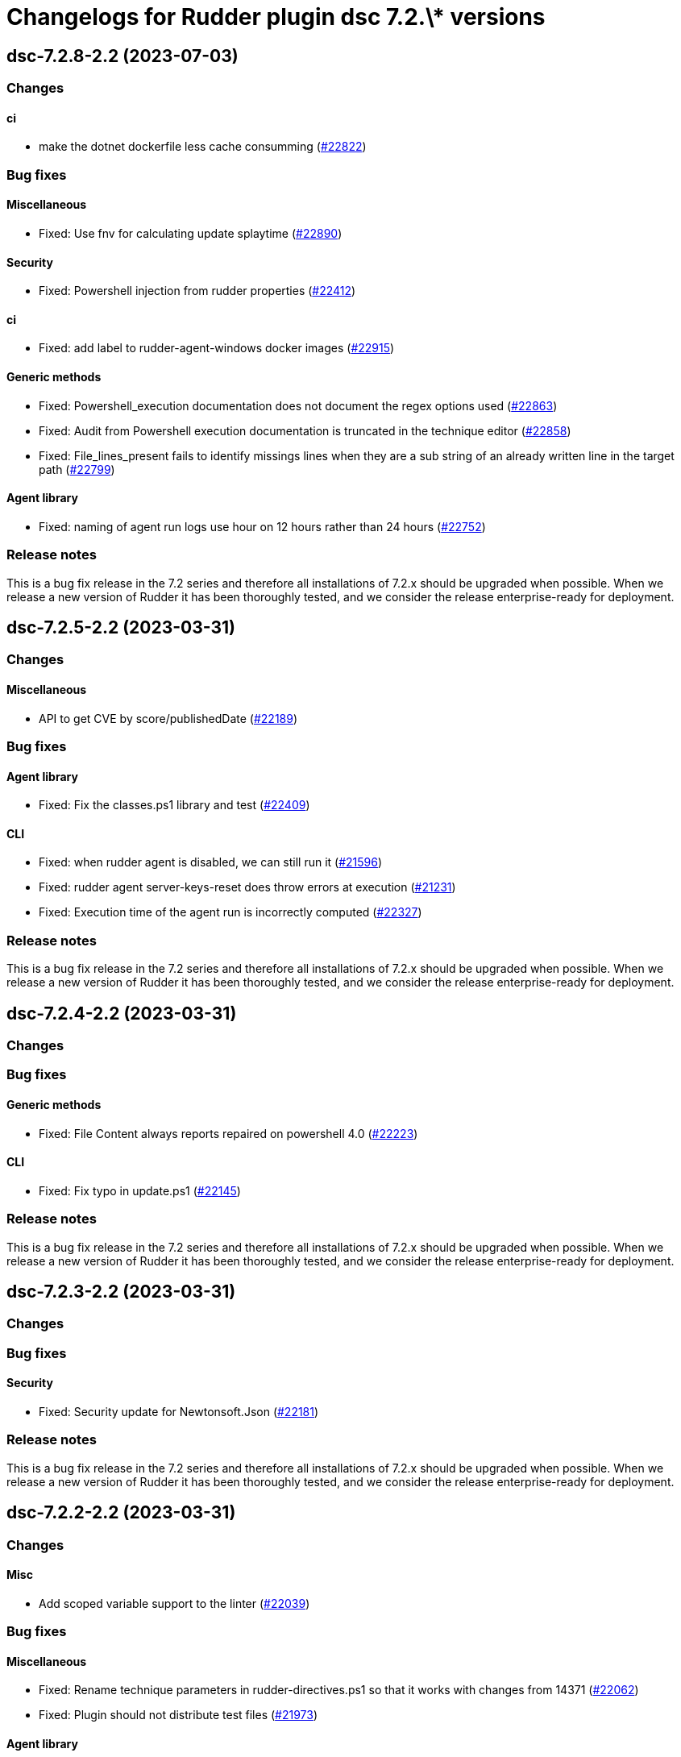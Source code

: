 = Changelogs for Rudder plugin dsc 7.2.\* versions

== dsc-7.2.8-2.2 (2023-07-03)

=== Changes


==== ci

* make the dotnet dockerfile less cache consumming
    (https://issues.rudder.io/issues/22822[#22822])

=== Bug fixes

==== Miscellaneous

* Fixed: Use fnv for calculating update splaytime
    (https://issues.rudder.io/issues/22890[#22890])

==== Security

* Fixed: Powershell injection from rudder properties
    (https://issues.rudder.io/issues/22412[#22412])

==== ci

* Fixed: add label to rudder-agent-windows docker images
    (https://issues.rudder.io/issues/22915[#22915])

==== Generic methods

* Fixed: Powershell_execution documentation does not document the regex options used
    (https://issues.rudder.io/issues/22863[#22863])
* Fixed: Audit from Powershell execution documentation is truncated in the technique editor
    (https://issues.rudder.io/issues/22858[#22858])
* Fixed: File_lines_present fails to identify missings lines when they are a sub string of an already written line in the target path
    (https://issues.rudder.io/issues/22799[#22799])

==== Agent library

* Fixed: naming of agent run logs use hour on 12 hours rather than 24 hours
    (https://issues.rudder.io/issues/22752[#22752])

=== Release notes

This is a bug fix release in the 7.2 series and therefore all installations of 7.2.x should be upgraded when possible. When we release a new version of Rudder it has been thoroughly tested, and we consider the release enterprise-ready for deployment.

== dsc-7.2.5-2.2 (2023-03-31)

=== Changes


==== Miscellaneous

* API to get CVE by score/publishedDate
    (https://issues.rudder.io/issues/22189[#22189])

=== Bug fixes

==== Agent library

* Fixed: Fix the classes.ps1 library and test
    (https://issues.rudder.io/issues/22409[#22409])

==== CLI

* Fixed: when rudder agent is disabled, we can still run it 
    (https://issues.rudder.io/issues/21596[#21596])
* Fixed: rudder agent server-keys-reset does throw errors at execution
    (https://issues.rudder.io/issues/21231[#21231])
* Fixed: Execution time of the agent run is incorrectly computed
    (https://issues.rudder.io/issues/22327[#22327])

=== Release notes

This is a bug fix release in the 7.2 series and therefore all installations of 7.2.x should be upgraded when possible. When we release a new version of Rudder it has been thoroughly tested, and we consider the release enterprise-ready for deployment.

== dsc-7.2.4-2.2 (2023-03-31)

=== Changes


=== Bug fixes

==== Generic methods

* Fixed: File Content always reports repaired on powershell 4.0
    (https://issues.rudder.io/issues/22223[#22223])

==== CLI

* Fixed: Fix typo in update.ps1
    (https://issues.rudder.io/issues/22145[#22145])

=== Release notes

This is a bug fix release in the 7.2 series and therefore all installations of 7.2.x should be upgraded when possible. When we release a new version of Rudder it has been thoroughly tested, and we consider the release enterprise-ready for deployment.

== dsc-7.2.3-2.2 (2023-03-31)

=== Changes


=== Bug fixes

==== Security

* Fixed: Security update for Newtonsoft.Json
    (https://issues.rudder.io/issues/22181[#22181])

=== Release notes

This is a bug fix release in the 7.2 series and therefore all installations of 7.2.x should be upgraded when possible. When we release a new version of Rudder it has been thoroughly tested, and we consider the release enterprise-ready for deployment.

== dsc-7.2.2-2.2 (2023-03-31)

=== Changes


==== Misc

* Add scoped variable support to the linter
    (https://issues.rudder.io/issues/22039[#22039])

=== Bug fixes

==== Miscellaneous

* Fixed: Rename technique parameters in rudder-directives.ps1 so that it works with changes from 14371
    (https://issues.rudder.io/issues/22062[#22062])
* Fixed: Plugin should not distribute test files
    (https://issues.rudder.io/issues/21973[#21973])

==== Agent library

* Fixed: rudder_client does not work on powershell 4
    (https://issues.rudder.io/issues/22112[#22112])
* Fixed: Support Powershell 4
    (https://issues.rudder.io/issues/22073[#22073])
* Fixed: Some policies are invalid with Powershell4
    (https://issues.rudder.io/issues/22076[#22076])

==== CLI

* Fixed: Typo in the rudder.ps1 parameter attributes
    (https://issues.rudder.io/issues/22032[#22032])
* Fixed: rudder agent version vanished from the agent in 7.2.0
    (https://issues.rudder.io/issues/21946[#21946])
* Fixed: Postinst does not setup correctly the user path variable
    (https://issues.rudder.io/issues/18852[#18852])

=== Release notes

This is a bug fix release in the 7.2 series and therefore all installations of 7.2.x should be upgraded when possible. When we release a new version of Rudder it has been thoroughly tested, and we consider the release enterprise-ready for deployment.

== dsc-7.2.1-2.2 (2023-03-31)

=== Changes


=== Bug fixes

==== Packaging

* Fixed: When upgrading to 7.2, displayVersion of earlier rudder versions are not properly cleaned out
    (https://issues.rudder.io/issues/21885[#21885])

==== CLI

* Fixed: Missing function Rudder-Control-Report when running a 7.2+ windows agent with a server <7.2
    (https://issues.rudder.io/issues/21884[#21884])

==== Misc

* Fixed: improve doc on testing
    (https://issues.rudder.io/issues/21862[#21862])

=== Release notes

This is a bug fix release in the 7.2 series and therefore all installations of 7.2.x should be upgraded when possible. When we release a new version of Rudder it has been thoroughly tested, and we consider the release enterprise-ready for deployment.

== dsc-7.2.0-2.2 (2023-03-31)

=== Changes


==== Security

* Add vulnerability check on dependencies
    (https://issues.rudder.io/issues/21843[#21843])

==== Generic methods

* Remove class_prefix tests as they are no longer managed by the methods
    (https://issues.rudder.io/issues/21818[#21818])
* Add tests to the condition from command method
    (https://issues.rudder.io/issues/21687[#21687])
* Add logs to the permissions_ntfs method
    (https://issues.rudder.io/issues/21799[#21799])
* Add an Audit-From-Powershell-Execution method
    (https://issues.rudder.io/issues/21764[#21764])
* Improve condition_from_* reporting
    (https://issues.rudder.io/issues/21743[#21743])
* Add tests for Condition_from_variable_match method
    (https://issues.rudder.io/issues/21692[#21692])
* Add tests for the File-From-Template method
    (https://issues.rudder.io/issues/21715[#21715])
* Add tests for condition_from_variable_existence
    (https://issues.rudder.io/issues/21689[#21689])
* Add tests for the file_content method
    (https://issues.rudder.io/issues/21696[#21696])
* Add tests for the file_lines_absent method
    (https://issues.rudder.io/issues/21716[#21716])
* Add tests for the file_lines_present method
    (https://issues.rudder.io/issues/21719[#21719])
* Add tests for file_from_http_server method
    (https://issues.rudder.io/issues/21712[#21712])
* Add tests for file_from_local_source method
    (https://issues.rudder.io/issues/21713[#21713])

==== Packaging

* Drop 6.1 compatibility for windows agents
    (https://issues.rudder.io/issues/21753[#21753])

==== CLI

* Add a message after agent update to warn that a shell respawn is most likely needed
    (https://issues.rudder.io/issues/21733[#21733])

==== Techniques

* Deprecate version 1.0 of the technique windowsUpdate 
    (https://issues.rudder.io/issues/21706[#21706])
* Deprecate the registry_edition old technique versions
    (https://issues.rudder.io/issues/21710[#21710])

==== System techniques

* Add simple test of node property loading and usage
    (https://issues.rudder.io/issues/20732[#20732])

=== Bug fixes

==== Miscellaneous

* Fixed: Add the UI to delete a campaign event
    (https://issues.rudder.io/issues/21776[#21776])

==== Packaging

* Fixed: Test files should not be packaged in the policies
    (https://issues.rudder.io/issues/21751[#21751])
* Fixed: rudder agent architecture is i586
    (https://issues.rudder.io/issues/21670[#21670])

==== Generic methods

* Fixed: Display-Report does not work in the > 7.2 tests as agentVersion variable is not defined
    (https://issues.rudder.io/issues/21863[#21863])
* Fixed: Directory_absent method throws non terminating exception when applied on an empty directory
    (https://issues.rudder.io/issues/20980[#20980])
* Fixed: LASTEXITCODE should always be reset before being checked
    (https://issues.rudder.io/issues/21739[#21739])
* Fixed: improve documentation of powershell_execution
    (https://issues.rudder.io/issues/21682[#21682])
* Fixed: File from_copy_from_rudder_shared_folder fails to retrieve the file when the parent destination folder exists but is not a proper folder
    (https://issues.rudder.io/issues/21780[#21780])
* Fixed: successRegex and repairedRegex should not be both mandatory
    (https://issues.rudder.io/issues/21770[#21770])
* Fixed: Incorrect parameters type for package_state_windows method
    (https://issues.rudder.io/issues/21745[#21745])
* Fixed: Fix dsc_apply method
    (https://issues.rudder.io/issues/21759[#21759])
* Fixed: Incorrect audit handling by check_compliance internal method
    (https://issues.rudder.io/issues/21746[#21746])
* Fixed: NCF sanity tests are written but not automatically run by the ci
    (https://issues.rudder.io/issues/20908[#20908])

==== ci

* Fixed: Missing powershell command on the python docker to run the sanity tests
    (https://issues.rudder.io/issues/21815[#21815])

==== Techniques

* Fixed: Translate windowsSoftware technique to the 7.2 syntax
    (https://issues.rudder.io/issues/21628[#21628])
* Fixed: Port the windowsUpdate technique to the new 7.2 syntax
    (https://issues.rudder.io/issues/21650[#21650])

=== Release notes

This is a bug fix release in the 7.2 series and therefore all installations of 7.2.x should be upgraded when possible. When we release a new version of Rudder it has been thoroughly tested, and we consider the release enterprise-ready for deployment.

== dsc-7.2.0.rc1-2.2 (2023-03-31)

=== Changes


==== Rudder web app

* Resurect DSC policy generation test for rudder 7.1
    (https://issues.rudder.io/issues/21483[#21483])

==== Miscellaneous

* Provide an interface to manage System update campaigns
    (https://issues.rudder.io/issues/21310[#21310])

==== Techniques

* Deprecate old windows technique versions
    (https://issues.rudder.io/issues/21704[#21704])

==== Generic methods

* Add tests for file_asbent method
    (https://issues.rudder.io/issues/21694[#21694])
* Add tests for directory_present method
    (https://issues.rudder.io/issues/21693[#21693])
* Add logging functions for techniques and directives
    (https://issues.rudder.io/issues/21559[#21559])
* Translate file_from_shared_folder and file_from_template_mustache to the new 7.2 syntax
    (https://issues.rudder.io/issues/21507[#21507])
* Migrate the registry* methods to 7.2 syntax
    (https://issues.rudder.io/issues/21481[#21481])

==== CLI

* Add reporting compliance mode support to the 7.2 agents
    (https://issues.rudder.io/issues/21598[#21598])
* Rudder runs should be stored on DSC agents
    (https://issues.rudder.io/issues/21562[#21562])
* Add displayName to method reporting context
    (https://issues.rudder.io/issues/21549[#21549])

==== Agent library

* Make agents 7.2 compatible with older policies
    (https://issues.rudder.io/issues/21400[#21400])

=== Bug fixes

==== Rudder web app

* Fixed: Incorrect permissions for dsc generated policies
    (https://issues.rudder.io/issues/21567[#21567])
* Fixed: Adapt policy generation to DSC agent 7.2
    (https://issues.rudder.io/issues/21552[#21552])

==== Packaging

* Fixed: Update plugin makefile to build the F# rudderLib
    (https://issues.rudder.io/issues/21419[#21419])
* Fixed: Postinst fails to find the utils.ps1 file
    (https://issues.rudder.io/issues/21591[#21591])
* Fixed: Packaging should not package test assets
    (https://issues.rudder.io/issues/21566[#21566])
* Fixed: Error in rudderLib loading in postinst
    (https://issues.rudder.io/issues/21557[#21557])

==== Agent library

* Fixed: Fix MethodStatus order to have the Error as most weighted and Control as the least weighted
    (https://issues.rudder.io/issues/21679[#21679])
* Fixed: Allow custom messages for report na
    (https://issues.rudder.io/issues/21610[#21610])
* Fixed: The 7.2 rudderLib does not support optional reporting
    (https://issues.rudder.io/issues/21550[#21550])
* Fixed: Context uuid are changed when merged
    (https://issues.rudder.io/issues/21547[#21547])
* Fixed: "result_na" reporting status is set as "resultNA" which is unknown by the webapp
    (https://issues.rudder.io/issues/21545[#21545])
* Fixed: Agent version format is not nuget compatible
    (https://issues.rudder.io/issues/21530[#21530])
* Fixed: Add AssemblyVersion to the rudderLib 
    (https://issues.rudder.io/issues/21464[#21464])

==== Techniques

* Fixed: Port the registryManagement technique to the nex 7.2 syntax
    (https://issues.rudder.io/issues/21639[#21639])
* Fixed: windowsUpdate text improvement
    (https://issues.rudder.io/issues/21384[#21384])

==== Generic methods

* Fixed: Error with permissions-NTFS generic method
    (https://issues.rudder.io/issues/21593[#21593])
* Fixed: error with condition from command
    (https://issues.rudder.io/issues/21595[#21595])
* Fixed: file from shared folder report an error
    (https://issues.rudder.io/issues/21589[#21589])
* Fixed: Make the 7.2 plugin compatible with 7.1 or older agents
    (https://issues.rudder.io/issues/21574[#21574])
* Fixed: File_from_local_source method fails when the target file is located in the root folder of a disk
    (https://issues.rudder.io/issues/21568[#21568])
* Fixed: Translate windows* methods to the 7.2 syntax
    (https://issues.rudder.io/issues/21518[#21518])
* Fixed: Translate permissions_ntfs and package_state_windows to the 7.2 syntax
    (https://issues.rudder.io/issues/21521[#21521])
* Fixed: Translate user* methods to the 7.2 syntax
    (https://issues.rudder.io/issues/21516[#21516])
* Fixed: Translate the variable* methods to the 7.2 syntax
    (https://issues.rudder.io/issues/21505[#21505])
* Fixed: Translate service* methods to the 7.2 syntax
    (https://issues.rudder.io/issues/21501[#21501])
* Fixed: Variable from command method does not execute itself in audit mode
    (https://issues.rudder.io/issues/21404[#21404])
* Fixed: Typos in File-Lines-* methods preventing correct encoding
    (https://issues.rudder.io/issues/21391[#21391])

==== CLI

* Fixed: Add log rotatation to the agent history logs
    (https://issues.rudder.io/issues/21597[#21597])
* Fixed: Remove any reference to the persistent lib
    (https://issues.rudder.io/issues/21573[#21573])
* Fixed: Incorrect filename for run logs
    (https://issues.rudder.io/issues/21535[#21535])
* Fixed: Typo in file loading
    (https://issues.rudder.io/issues/21415[#21415])

==== System techniques

* Fixed: Missing reports in system techniques in 7.2
    (https://issues.rudder.io/issues/21421[#21421])

==== Miscellaneous

* Fixed: typo in powershell_execution method
    (https://issues.rudder.io/issues/21426[#21426])

==== Misc

* Fixed: fix tests
    (https://issues.rudder.io/issues/21398[#21398])

=== Release notes

This is a bug fix release in the 7.2 series and therefore all installations of 7.2.x should be upgraded when possible. When we release a new version of Rudder it has been thoroughly tested, and we consider the release enterprise-ready for deployment.

== dsc-7.2.0.beta1-2.2 (2023-03-31)

=== Changes


==== Agent library

* Add logging and Rudder report writter to the rudderLib
    (https://issues.rudder.io/issues/21294[#21294])
* Add a code formatter for F#
    (https://issues.rudder.io/issues/21273[#21273])

==== Techniques

* Add WSUS support to the WindowsUpdate technique
    (https://issues.rudder.io/issues/21075[#21075])

==== Packaging

* Add base configuration for F# agent library
    (https://issues.rudder.io/issues/21251[#21251])
* Add base configuration for F# agent library
    (https://issues.rudder.io/issues/21251[#21251])

=== Bug fixes

==== Miscellaneous

* Fixed: Add backend to support system update campaign
    (https://issues.rudder.io/issues/21385[#21385])
* Fixed: Add F# linter to the rudderLib project and ci
    (https://issues.rudder.io/issues/21268[#21268])

==== Generic methods

* Fixed: Create a generic method to execute powershell command
    (https://issues.rudder.io/issues/21332[#21332])
* Fixed: Create a generic method to execute powershell command
    (https://issues.rudder.io/issues/21332[#21332])
* Fixed: Port ncf to the new rudderLib
    (https://issues.rudder.io/issues/21306[#21306])

==== Techniques

* Fixed: Windows update technique does not display the correct next scheduled date of execution
    (https://issues.rudder.io/issues/21354[#21354])
* Fixed: correct reporting in windowsUpdate technique
    (https://issues.rudder.io/issues/21277[#21277])

==== Packaging

* Fixed: Integrate the rudderLib to the agent and plugin build
    (https://issues.rudder.io/issues/21334[#21334])

==== Agent library

* Fixed: Add reports and console output to the rudderLib
    (https://issues.rudder.io/issues/21289[#21289])

==== CLI

* Fixed: 7.1.0 agent fails to run inventory
    (https://issues.rudder.io/issues/21066[#21066])

=== Release notes

This is a bug fix release in the 7.2 series and therefore all installations of 7.2.x should be upgraded when possible. When we release a new version of Rudder it has been thoroughly tested, and we consider the release enterprise-ready for deployment.

